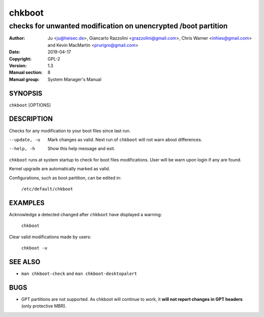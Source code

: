 =======
chkboot
=======

---------------------------------------------------------------
checks for unwanted modification on unencrypted /boot partition
---------------------------------------------------------------

:Author: Ju <ju@heisec.de>, Giancarlo Razzolini <grazzolini@gmail.com>,
         Chris Warner <inhies@gmail.com> and Kevin MacMartin <prurigro@gmail.com>
:Date: 2019-04-17
:Copyright: GPL-2
:Version: 1.3
:Manual section: 8
:Manual group: System Manager's Manual

SYNOPSIS
========

``chkboot`` [OPTIONS]

DESCRIPTION
===========

Checks for any modification to your boot files since last run.

--update, -u            Mark changes as valid. Next run of ``chkboot`` will not
                        warn about differences.
--help, -h              Show this help message and exit.


``chkboot`` runs at system startup to check for boot files modifications. User
will be warn upon login if any are found.

Kernel upgrade are automatically marked as valid.

Configurations, such as boot partition, can be edited in:

  ``/etc/default/chkboot``

EXAMPLES
========

Acknowledge a detected changed after ``chkboot`` have displayed a warning:

  ``chkboot``

Clear valid modifications made by users:

  ``chkboot -u``

SEE ALSO
========

* ``man chkboot-check`` and ``man chkboot-desktopalert``

BUGS
====

* GPT partitions are not supported. As chkboot will continue to work, it **will
  not report changes in GPT headers** (only protective MBR).
